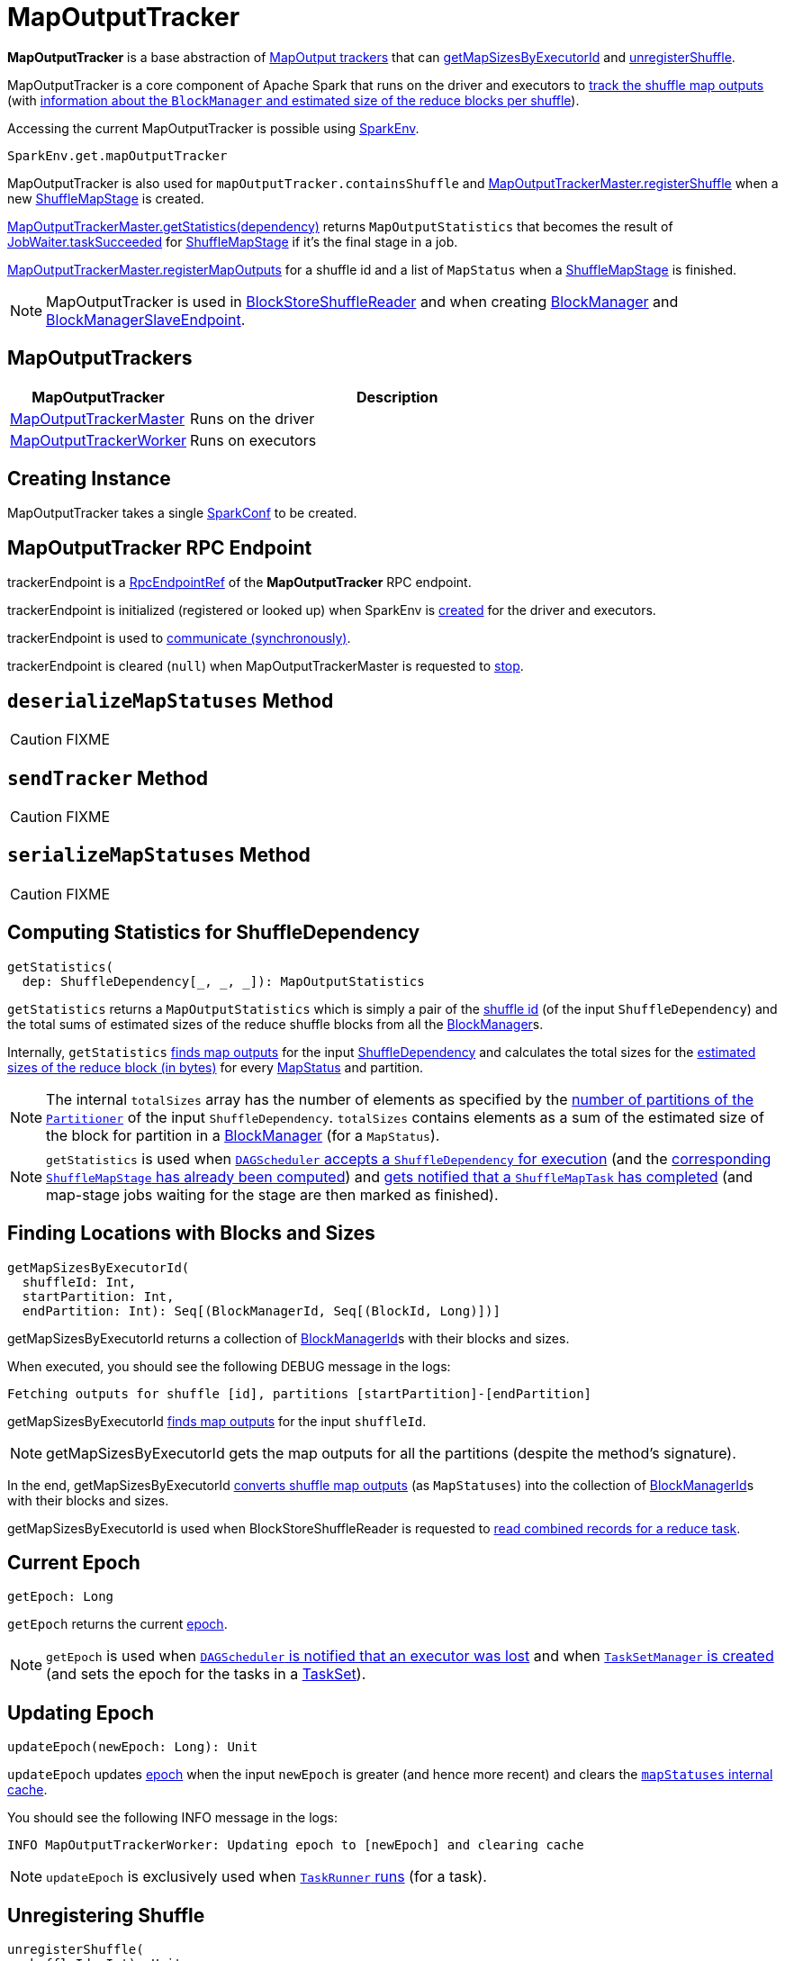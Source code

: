 = [[MapOutputTracker]] MapOutputTracker

*MapOutputTracker* is a base abstraction of <<extensions, MapOutput trackers>> that can <<getMapSizesByExecutorId, getMapSizesByExecutorId>> and <<unregisterShuffle, unregisterShuffle>>.

MapOutputTracker is a core component of Apache Spark that runs on the driver and executors to <<mapStatuses, track the shuffle map outputs>> (with xref:scheduler:MapStatus.adoc[information about the `BlockManager` and estimated size of the reduce blocks per shuffle]).

Accessing the current MapOutputTracker is possible using xref:ROOT:spark-SparkEnv.adoc#get[SparkEnv].

[source, scala]
----
SparkEnv.get.mapOutputTracker
----

MapOutputTracker is also used for `mapOutputTracker.containsShuffle` and xref:ROOT:MapOutputTrackerMaster.adoc#registerShuffle[MapOutputTrackerMaster.registerShuffle] when a new xref:scheduler:spark-scheduler-ShuffleMapStage.adoc[ShuffleMapStage] is created.

xref:ROOT:MapOutputTrackerMaster.adoc#getStatistics[MapOutputTrackerMaster.getStatistics(dependency)] returns `MapOutputStatistics` that becomes the result of xref:scheduler:spark-scheduler-JobWaiter.adoc[JobWaiter.taskSucceeded] for xref:scheduler:spark-scheduler-ShuffleMapStage.adoc[ShuffleMapStage] if it's the final stage in a job.

xref:ROOT:MapOutputTrackerMaster.adoc#registerMapOutputs[MapOutputTrackerMaster.registerMapOutputs] for a shuffle id and a list of `MapStatus` when a xref:scheduler:spark-scheduler-ShuffleMapStage.adoc[ShuffleMapStage] is finished.

NOTE: MapOutputTracker is used in xref:shuffle:spark-shuffle-BlockStoreShuffleReader.adoc[BlockStoreShuffleReader] and when creating xref:storage:BlockManager.adoc[BlockManager] and xref:storage:spark-blockmanager-BlockManagerSlaveEndpoint.adoc[BlockManagerSlaveEndpoint].

== [[extensions]] MapOutputTrackers

[cols="30,70",options="header",width="100%"]
|===
| MapOutputTracker
| Description

| xref:ROOT:MapOutputTrackerMaster.adoc[MapOutputTrackerMaster]
| [[MapOutputTrackerMaster]] Runs on the driver

| xref:ROOT:MapOutputTrackerWorker.adoc[MapOutputTrackerWorker]
| [[MapOutputTrackerWorker]] Runs on executors

|===

== [[creating-instance]][[conf]] Creating Instance

MapOutputTracker takes a single xref:ROOT:spark-SparkConf.adoc[SparkConf] to be created.

== [[trackerEndpoint]][[ENDPOINT_NAME]] MapOutputTracker RPC Endpoint

trackerEndpoint is a xref:ROOT:spark-RpcEndpointRef.adoc[RpcEndpointRef] of the *MapOutputTracker* RPC endpoint.

trackerEndpoint is initialized (registered or looked up) when SparkEnv is xref:ROOT:spark-SparkEnv.adoc#create[created] for the driver and executors.

trackerEndpoint is used to <<askTracker, communicate (synchronously)>>.

trackerEndpoint is cleared (`null`) when MapOutputTrackerMaster is requested to xref:ROOT:MapOutputTrackerMaster.adoc#stop[stop].

== [[deserializeMapStatuses]] `deserializeMapStatuses` Method

CAUTION: FIXME

== [[sendTracker]] `sendTracker` Method

CAUTION: FIXME

== [[serializeMapStatuses]] `serializeMapStatuses` Method

CAUTION: FIXME

== [[getStatistics]] Computing Statistics for ShuffleDependency

[source, scala]
----
getStatistics(
  dep: ShuffleDependency[_, _, _]): MapOutputStatistics
----

`getStatistics` returns a `MapOutputStatistics` which is simply a pair of the xref:rdd:spark-rdd-ShuffleDependency.adoc#shuffleId[shuffle id] (of the input `ShuffleDependency`) and the total sums of estimated sizes of the reduce shuffle blocks from all the xref:storage:BlockManager.adoc[BlockManager]s.

Internally, `getStatistics` <<getStatuses, finds map outputs>> for the input xref:rdd:spark-rdd-ShuffleDependency.adoc[ShuffleDependency] and calculates the total sizes for the xref:scheduler:MapStatus.adoc#getSizeForBlock[estimated sizes of the reduce block (in bytes)] for every xref:scheduler:MapStatus.adoc[MapStatus] and partition.

NOTE: The internal `totalSizes` array has the number of elements as specified by the xref:rdd:spark-rdd-Partitioner.adoc#numPartitions[number of partitions of the `Partitioner`] of the input `ShuffleDependency`. `totalSizes` contains elements as a sum of the estimated size of the block for partition in a xref:storage:BlockManager.adoc[BlockManager] (for a `MapStatus`).

NOTE: `getStatistics` is used when xref:scheduler:DAGSchedulerEventProcessLoop.adoc#handleMapStageSubmitted[`DAGScheduler` accepts a `ShuffleDependency` for execution] (and the xref:scheduler:spark-scheduler-ShuffleMapStage.adoc#isAvailable[corresponding `ShuffleMapStage` has already been computed]) and xref:scheduler:DAGSchedulerEventProcessLoop.adoc#handleTaskCompletion-Success-ShuffleMapTask[gets notified that a `ShuffleMapTask` has completed] (and map-stage jobs waiting for the stage are then marked as finished).

== [[getMapSizesByExecutorId]] Finding Locations with Blocks and Sizes

[source, scala]
----
getMapSizesByExecutorId(
  shuffleId: Int,
  startPartition: Int,
  endPartition: Int): Seq[(BlockManagerId, Seq[(BlockId, Long)])]
----

getMapSizesByExecutorId returns a collection of xref:storage:BlockManager.adoc#BlockManagerId[BlockManagerId]s with their blocks and sizes.

When executed, you should see the following DEBUG message in the logs:

```
Fetching outputs for shuffle [id], partitions [startPartition]-[endPartition]
```

getMapSizesByExecutorId <<getStatuses, finds map outputs>> for the input `shuffleId`.

NOTE: getMapSizesByExecutorId gets the map outputs for all the partitions (despite the method's signature).

In the end, getMapSizesByExecutorId <<convertMapStatuses, converts shuffle map outputs>> (as `MapStatuses`) into the collection of xref:storage:BlockManager.adoc#BlockManagerId[BlockManagerId]s with their blocks and sizes.

getMapSizesByExecutorId is used when BlockStoreShuffleReader is requested to xref:shuffle:spark-shuffle-BlockStoreShuffleReader.adoc#read[read combined records for a reduce task].

== [[getEpoch]] Current Epoch

[source, scala]
----
getEpoch: Long
----

`getEpoch` returns the current <<epoch, epoch>>.

NOTE: `getEpoch` is used when xref:scheduler:DAGSchedulerEventProcessLoop.adoc#handleExecutorLost[`DAGScheduler` is notified that an executor was lost] and when xref:scheduler:TaskSetManager.adoc#creating-instance[`TaskSetManager` is created] (and sets the epoch for the tasks in a xref:scheduler:TaskSet.adoc[TaskSet]).

== [[updateEpoch]] Updating Epoch

[source, scala]
----
updateEpoch(newEpoch: Long): Unit
----

`updateEpoch` updates <<epoch, epoch>> when the input `newEpoch` is greater (and hence more recent) and clears the <<mapStatuses, `mapStatuses` internal cache>>.

You should see the following INFO message in the logs:

```
INFO MapOutputTrackerWorker: Updating epoch to [newEpoch] and clearing cache
```

NOTE: `updateEpoch` is exclusively used when xref:ROOT:spark-Executor-TaskRunner.adoc#run[`TaskRunner` runs] (for a task).

== [[unregisterShuffle]] Unregistering Shuffle

[source, scala]
----
unregisterShuffle(
  shuffleId: Int): Unit
----

Deletes map output status information for the given shuffle stage

Used when:

* ContextCleaner is requested for xref:ROOT:spark-service-contextcleaner.adoc#doCleanupShuffle[shuffle cleanup]

* BlockManagerSlaveEndpoint is requested to xref:storage:spark-blockmanager-BlockManagerSlaveEndpoint.adoc#RemoveShuffle[remove a shuffle]

== [[stop]] Stopping MapOutputTracker

[source, scala]
----
stop(): Unit
----

stop does nothing at all.

stop is used when SparkEnv is requested to xref:ROOT:spark-SparkEnv.adoc#stop[stop] (and stops all the services, incl. MapOutputTracker).

== [[convertMapStatuses]] Converting MapStatuses To BlockManagerIds with ShuffleBlockIds and Their Sizes

[source, scala]
----
convertMapStatuses(
  shuffleId: Int,
  startPartition: Int,
  endPartition: Int,
  statuses: Array[MapStatus]): Seq[(BlockManagerId, Seq[(BlockId, Long)])]
----

`convertMapStatuses` iterates over the input `statuses` array (of xref:scheduler:MapStatus.adoc[MapStatus] entries indexed by map id) and creates a collection of xref:storage:BlockManager.adoc#BlockManagerId[BlockManagerId] (for each `MapStatus` entry) with a xref:storage:spark-BlockDataManager.adoc#ShuffleBlockId[ShuffleBlockId] (with the input `shuffleId`, a `mapId`, and `partition` ranging from the input `startPartition` and `endPartition`) and xref:scheduler:MapStatus.adoc#getSizeForBlock[estimated size for the reduce block] for every status and partitions.

For any empty `MapStatus`, you should see the following ERROR message in the logs:

```
Missing an output location for shuffle [id]
```

And `convertMapStatuses` throws a `MetadataFetchFailedException` (with `shuffleId`, `startPartition`, and the above error message).

NOTE: `convertMapStatuses` is exclusively used when <<getMapSizesByExecutorId, MapOutputTracker computes ``BlockManagerId``s with their ``ShuffleBlockId``s and sizes>>.

== [[askTracker]] Sending Blocking Messages To trackerEndpoint RpcEndpointRef

[source, scala]
----
askTracker[T](message: Any): T
----

`askTracker` xref:ROOT:spark-RpcEndpointRef.adoc#askWithRetry[sends the `message`] to <<trackerEndpoint, trackerEndpoint RpcEndpointRef>> and waits for a result.

When an exception happens, you should see the following ERROR message in the logs and `askTracker` throws a `SparkException`.

```
Error communicating with MapOutputTracker
```

NOTE: `askTracker` is used when MapOutputTracker <<getStatuses, fetches map outputs for `ShuffleDependency` remotely>> and <<sendTracker, sends a one-way message>>.

== [[internal-properties]] Internal Properties

[cols="30m,70",options="header",width="100%"]
|===
| Name
| Description

| [[mapStatuses]] `mapStatuses`
| Internal cache with xref:scheduler:MapStatus.adoc[MapStatus] array (indexed by partition id) per xref:rdd:spark-rdd-ShuffleDependency.adoc#shuffleId[shuffle id].

Used when MapOutputTracker <<getStatuses, finds map outputs for a `ShuffleDependency`>>, <<updateEpoch, updates epoch>> and <<unregisterShuffle, unregisters a shuffle>>.

| [[epoch]] `epoch`
| Tracks the epoch in a Spark application.

Starts from `0` when <<creating-instance, MapOutputTracker is created>>.

Can be <<updateEpoch, updated>> (on `MapOutputTrackerWorkers`) or xref:ROOT:MapOutputTrackerMaster.adoc#incrementEpoch[incremented] (on the driver's `MapOutputTrackerMaster`).

| [[epochLock]] `epochLock`
| FIXME

|===
